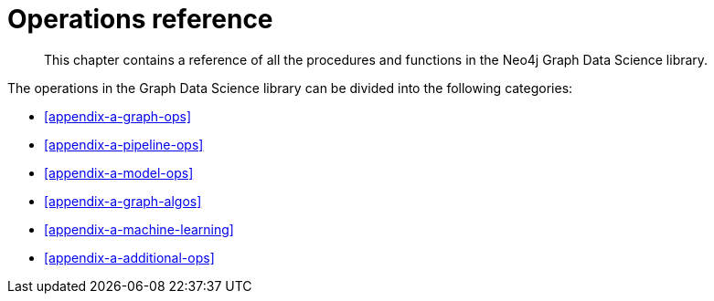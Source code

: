 [appendix]
[[appendix-a]]
= Operations reference

[abstract]
--
This chapter contains a reference of all the procedures and functions in the Neo4j Graph Data Science library.
--

The operations in the Graph Data Science library can be divided into the following categories:

* <<appendix-a-graph-ops>>
* <<appendix-a-pipeline-ops>>
* <<appendix-a-model-ops>>
* <<appendix-a-graph-algos>>
* <<appendix-a-machine-learning>>
* <<appendix-a-additional-ops>>
